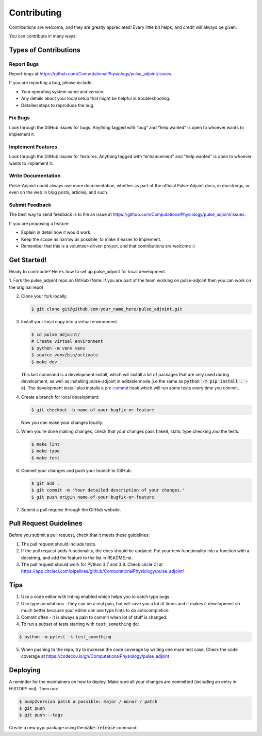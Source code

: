 Contributing
============

Contributions are welcome, and they are greatly appreciated! Every
little bit helps, and credit will always be given.

You can contribute in many ways:

Types of Contributions
----------------------

Report Bugs
~~~~~~~~~~~

Report bugs at https://github.com/ComputationalPhysiology/pulse_adjoint/issues.

If you are reporting a bug, please include:

-  Your operating system name and version.
-  Any details about your local setup that might be helpful in
   troubleshooting.
-  Detailed steps to reproduce the bug.

Fix Bugs
~~~~~~~~

Look through the GitHub issues for bugs. Anything tagged with “bug” and
“help wanted” is open to whoever wants to implement it.

Implement Features
~~~~~~~~~~~~~~~~~~

Look through the GitHub issues for features. Anything tagged with
“enhancement” and “help wanted” is open to whoever wants to implement
it.

Write Documentation
~~~~~~~~~~~~~~~~~~~

Pulse-Adjoint could always use more documentation, whether as part of
the official Pulse-Adjoint docs, in docstrings, or even on the web in
blog posts, articles, and such.

Submit Feedback
~~~~~~~~~~~~~~~

The best way to send feedback is to file an issue at
https://github.com/ComputationalPhysiology/pulse_adjoint/issues.

If you are proposing a feature:

-  Explain in detail how it would work.
-  Keep the scope as narrow as possible, to make it easier to implement.
-  Remember that this is a volunteer-driven project, and that
   contributions are welcome :)

Get Started!
------------

Ready to contribute? Here’s how to set up pulse_adjoint for local
development.

1. Fork the pulse_adjoint repo on GitHub (Note: if you are part of the team working
on pulse-adjoint then you can work on the original repo)

2. Clone your fork locally:

   .. code:: shell

      $ git clone git@github.com:your_name_here/pulse_adjoint.git

3. Install your local copy into a virtual environment.

   .. code:: shell

      $ cd pulse_adjoint/
      # Create virtual environment
      $ python -m venv venv
      $ source venv/bin/activate
      $ make dev

   This last command is a development install, which will install a lot of
   packages that are only used during development, as well as installing
   pulse-adjoint in editable mode (i.e the same as :code:`python -m pip install . -e`).
   The development install also installs a `pre-commit`_ hook which will run some
   tests every time you commit.


4. Create a branch for local development:

   .. code:: shell

      $ git checkout -b name-of-your-bugfix-or-feature

   Now you can make your changes locally.

5. When you’re done making changes, check that your changes pass flake8,
   static type checking and the tests:

   .. code:: shell

      $ make lint
      $ make type
      $ make test


6. Commit your changes and push your branch to GitHub:

   .. code:: shell

      $ git add .
      $ git commit -m "Your detailed description of your changes."
      $ git push origin name-of-your-bugfix-or-feature

7. Submit a pull request through the GitHub website.


.. _pre-commit: https://pre-commit.com


Pull Request Guidelines
-----------------------

Before you submit a pull request, check that it meets these guidelines:

1. The pull request should include tests.
2. If the pull request adds functionality, the docs should be updated.
   Put your new functionality into a function with a docstring, and add
   the feature to the list in README.rst.
3. The pull request should work for Python 3.7 and 3.8. Check circle CI
   at https://app.circleci.com/pipelines/github/ComputationalPhysiology/pulse_adjoint/

Tips
----

1. Use a code editor with linting enabled which helps you to catch typo bugs

2. Use type annotations - they can be a real pain, but will save you a lot of times
   and it makes it development so much better because your editor can use type hints to
   do autocompletion.

3. Commit often - it is always a pain to commit when lot of stuff is changed.

4. To run a subset of tests starting with ``test_something`` do:

.. code:: shell

   $ python -m pytest -k test_something

5. When pushing to the repo, try to increase the code coverage by writing one
   more test case. Check the code coverage at
   https://codecov.io/gh/ComputationalPhysiology/pulse_adjoint

Deploying
---------

A reminder for the maintainers on how to deploy. Make sure all your
changes are committed (including an entry in HISTORY.md). Then run:

.. code:: shell

   $ bump2version patch # possible: major / minor / patch
   $ git push
   $ git push --tags

Create a new pypi package using the :code:`make release` command.
